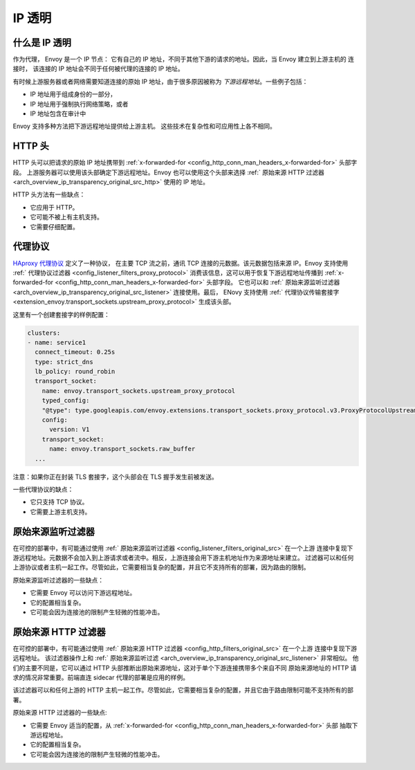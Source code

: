 .. _arch_overview_ip_transparency:

IP 透明
===============

什么是 IP 透明
-----------------------

作为代理， Envoy 是一个 IP 节点： 它有自己的 IP 地址，不同于其他下游的请求的地址。因此，当 Envoy 建立到上游主机的
连接时， 该连接的 IP 地址会不同于任何被代理的连接的 IP 地址。

有时候上游服务器或者网络需要知道连接的原始 IP 地址，由于很多原因被称为 *下游远程地址*。一些例子包括：

* IP 地址用于组成身份的一部分，
* IP 地址用于强制执行网络策略，或者
* IP 地址包含在审计中

Envoy 支持多种方法把下游远程地址提供给上游主机。
这些技术在复杂性和可应用性上各不相同。

HTTP 头
------------

HTTP 头可以把请求的原始 IP 地址携带到 :ref:`x-forwarded-for <config_http_conn_man_headers_x-forwarded-for>` 头部字段。
上游服务器可以使用该头部确定下游远程地址。Envoy 也可以使用这个头部来选择 :ref:` 原始来源 HTTP 过滤器 <arch_overview_ip_transparency_original_src_http>`
使用的 IP 地址。

HTTP  头方法有一些缺点：

* 它应用于 HTTP。
* 它可能不被上有主机支持。
* 它需要仔细配置。

代理协议
--------------

`HAproxy 代理协议 <http://www.haproxy.org/download/1.9/doc/proxy-protocol.txt>`_ 定义了一种协议，
在主要 TCP 流之前，通讯 TCP 连接的元数据。该元数据包括来源 IP。Envoy 支持使用 :ref:` 代理协议过滤器 <config_listener_filters_proxy_protocol>`
消费该信息，这可以用于恢复下游远程地址传播到 :ref:`x-forwarded-for <config_http_conn_man_headers_x-forwarded-for>` 头部字段。
它也可以和 :ref:` 原始来源监听过滤器 <arch_overview_ip_transparency_original_src_listener>` 连接使用。最后，
ENovy 支持使用 :ref:` 代理协议传输套接字 <extension_envoy.transport_sockets.upstream_proxy_protocol>` 生成该头部。

这里有一个创建套接字的样例配置：

.. code-block:: yaml

    clusters:
    - name: service1
      connect_timeout: 0.25s
      type: strict_dns
      lb_policy: round_robin
      transport_socket:
        name: envoy.transport_sockets.upstream_proxy_protocol
        typed_config:
        "@type": type.googleapis.com/envoy.extensions.transport_sockets.proxy_protocol.v3.ProxyProtocolUpstreamTransport
        config:
          version: V1
        transport_socket:
          name: envoy.transport_sockets.raw_buffer
      ...

注意：如果你正在封装 TLS 套接字，这个头部会在 TLS 握手发生前被发送。

一些代理协议的缺点：

* 它只支持 TCP 协议。
* 它需要上游主机支持。

.. _arch_overview_ip_transparency_original_src_listener:

原始来源监听过滤器
-------------------------------

在可控的部署中，有可能通过使用 :ref:` 原始来源监听过滤器 <config_listener_filters_original_src>` 在一个上游
连接中复现下游远程地址。元数据不会加入到上游请求或者流中。相反，上游连接会用下游主机地址作为来源地址来建立。
过滤器可以和任何上游协议或者主机一起工作。尽管如此，它需要相当复杂的配置，并且它不支持所有的部署，因为路由的限制。

原始来源监听过滤器的一些缺点：

* 它需要 Envoy 可以访问下游远程地址。
* 它的配置相当复杂。
* 它可能会因为连接池的限制产生轻微的性能冲击。

.. _arch_overview_ip_transparency_original_src_http:

原始来源 HTTP 过滤器
---------------------------

在可控的部署中，有可能通过使用 :ref:` 原始来源 HTTP 过滤器 <config_http_filters_original_src>` 在一个上游
连接中复现下游远程地址。 该过滤器操作上和 :ref:` 原始来源监听过滤 <arch_overview_ip_transparency_original_src_listener>`
非常相似。 他们的主要不同是，它可以通过 HTTP 头部推断出原始来源地址，这对于单个下游连接携带多个来自不同
原始来源地址的 HTTP 请求的情况非常重要。前端直连 sidecar 代理的部署是应用的样例。

该过滤器可以和任何上游的 HTTP 主机一起工作。尽管如此，它需要相当复杂的配置，并且它由于路由限制可能不支持所有的部署。

原始来源 HTTP 过滤器的一些缺点:

* 它需要 Envoy 适当的配置，从 :ref:`x-forwarded-for <config_http_conn_man_headers_x-forwarded-for>` 头部
  抽取下游远程地址。
* 它的配置相当复杂。
* 它可能会因为连接池的限制产生轻微的性能冲击。